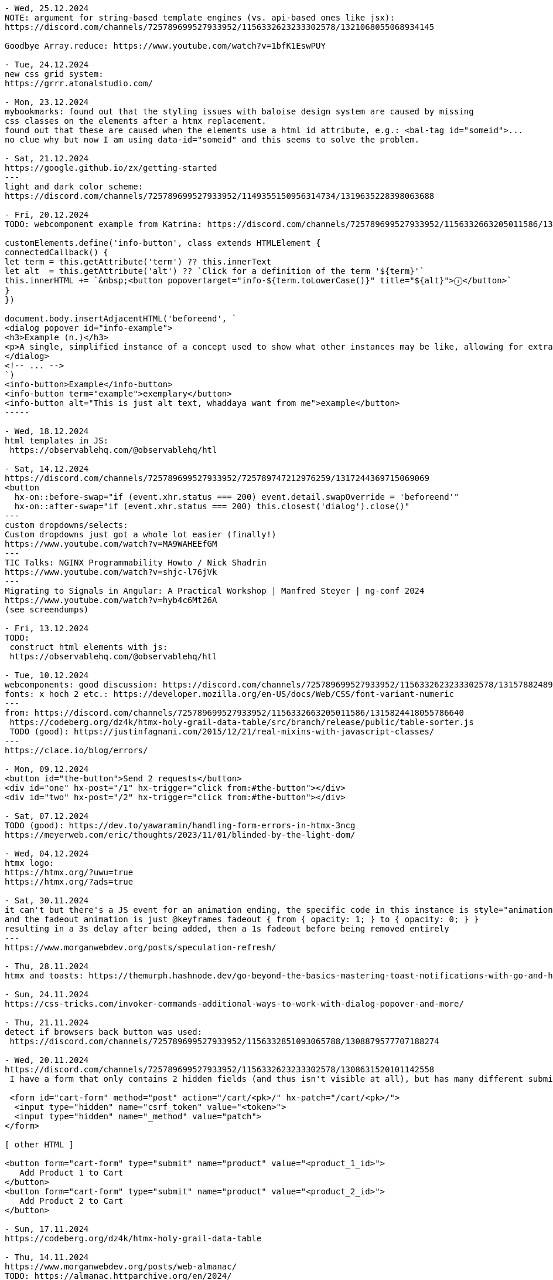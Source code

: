 ----
- Wed, 25.12.2024
NOTE: argument for string-based template engines (vs. api-based ones like jsx):
https://discord.com/channels/725789699527933952/1156332623233302578/1321068055068934145

Goodbye Array.reduce: https://www.youtube.com/watch?v=1bfK1EswPUY

- Tue, 24.12.2024
new css grid system:
https://grrr.atonalstudio.com/

- Mon, 23.12.2024
mybookmarks: found out that the styling issues with baloise design system are caused by missing
css classes on the elements after a htmx replacement.
found out that these are caused when the elements use a html id attribute, e.g.: <bal-tag id="someid">...
no clue why but now I am using data-id="someid" and this seems to solve the problem.

- Sat, 21.12.2024
https://google.github.io/zx/getting-started
---
light and dark color scheme:
https://discord.com/channels/725789699527933952/1149355150956314734/1319635228398063688

- Fri, 20.12.2024
TODO: webcomponent example from Katrina: https://discord.com/channels/725789699527933952/1156332663205011586/1319166315226857502

customElements.define('info-button', class extends HTMLElement {
connectedCallback() {
let term = this.getAttribute('term') ?? this.innerText
let alt  = this.getAttribute('alt') ?? `Click for a definition of the term '${term}'`
this.innerHTML += `&nbsp;<button popovertarget="info-${term.toLowerCase()}" title="${alt}">ⓘ</button>`
}
})

document.body.insertAdjacentHTML('beforeend', `
<dialog popover id="info-example">
<h3>Example (n.)</h3>
<p>A single, simplified instance of a concept used to show what other instances may be like, allowing for extrapolation from there.</p>
</dialog>
<!-- ... -->
`)
<info-button>Example</info-button>
<info-button term="example">exemplary</button>
<info-button alt="This is just alt text, whaddaya want from me">example</button>
-----

- Wed, 18.12.2024
html templates in JS:
 https://observablehq.com/@observablehq/htl

- Sat, 14.12.2024
https://discord.com/channels/725789699527933952/725789747212976259/1317244369715069069
<button
  hx-on::before-swap="if (event.xhr.status === 200) event.detail.swapOverride = 'beforeend'"
  hx-on::after-swap="if (event.xhr.status === 200) this.closest('dialog').close()"
---
custom dropdowns/selects:
Custom dropdowns just got a whole lot easier (finally!)
https://www.youtube.com/watch?v=MA9WAHEEfGM
---
TIC Talks: NGINX Programmability Howto / Nick Shadrin
https://www.youtube.com/watch?v=shjc-l76jVk
---
Migrating to Signals in Angular: A Practical Workshop | Manfred Steyer | ng-conf 2024
https://www.youtube.com/watch?v=hyb4c6Mt26A
(see screendumps)

- Fri, 13.12.2024
TODO:
 construct html elements with js:
 https://observablehq.com/@observablehq/htl

- Tue, 10.12.2024
webcomponents: good discussion: https://discord.com/channels/725789699527933952/1156332623233302578/1315788248974495774
fonts: x hoch 2 etc.: https://developer.mozilla.org/en-US/docs/Web/CSS/font-variant-numeric
---
from: https://discord.com/channels/725789699527933952/1156332663205011586/1315824418055786640
 https://codeberg.org/dz4k/htmx-holy-grail-data-table/src/branch/release/public/table-sorter.js
 TODO (good): https://justinfagnani.com/2015/12/21/real-mixins-with-javascript-classes/
---
https://clace.io/blog/errors/

- Mon, 09.12.2024
<button id="the-button">Send 2 requests</button>
<div id="one" hx-post="/1" hx-trigger="click from:#the-button"></div>
<div id="two" hx-post="/2" hx-trigger="click from:#the-button"></div>

- Sat, 07.12.2024
TODO (good): https://dev.to/yawaramin/handling-form-errors-in-htmx-3ncg
https://meyerweb.com/eric/thoughts/2023/11/01/blinded-by-the-light-dom/

- Wed, 04.12.2024
htmx logo:
https://htmx.org/?uwu=true
https://htmx.org/?ads=true

- Sat, 30.11.2024
it can't but there's a JS event for an animation ending, the specific code in this instance is style="animation: fadeout 1s 3s" onanimationend="this.remove()"
and the fadeout animation is just @keyframes fadeout { from { opacity: 1; } to { opacity: 0; } }
resulting in a 3s delay after being added, then a 1s fadeout before being removed entirely
---
https://www.morganwebdev.org/posts/speculation-refresh/

- Thu, 28.11.2024
htmx and toasts: https://themurph.hashnode.dev/go-beyond-the-basics-mastering-toast-notifications-with-go-and-htmx

- Sun, 24.11.2024
https://css-tricks.com/invoker-commands-additional-ways-to-work-with-dialog-popover-and-more/

- Thu, 21.11.2024
detect if browsers back button was used:
 https://discord.com/channels/725789699527933952/1156332851093065788/1308879577707188274

- Wed, 20.11.2024
https://discord.com/channels/725789699527933952/1156332623233302578/1308631520101142558
 I have a form that only contains 2 hidden fields (and thus isn't visible at all), but has many different submit buttons throughout my page that are linked to it using <button form="my-form" type="submit" name="one-name-for-all-buttons" value="changing-value-per-button">.

 <form id="cart-form" method="post" action="/cart/<pk>/" hx-patch="/cart/<pk>/">
  <input type="hidden" name="csrf_token" value="<token>">
  <input type="hidden" name="_method" value="patch">
</form>

[ other HTML ]

<button form="cart-form" type="submit" name="product" value="<product_1_id>">
   Add Product 1 to Cart
</button>
<button form="cart-form" type="submit" name="product" value="<product_2_id>">
   Add Product 2 to Cart
</button>

- Sun, 17.11.2024
https://codeberg.org/dz4k/htmx-holy-grail-data-table

- Thu, 14.11.2024
https://www.morganwebdev.org/posts/web-almanac/
TODO: https://almanac.httparchive.org/en/2024/

- Fri, 08.11.2024
https://www.billybjork.com/how-i-built-this

- Thu, 07.11.2024
https://web.dev/articles/eventsource-basics#event_stream_format

- Sun, 27.10.2024
htmx: set VARY response header in case of caching problem: https://github.com/bigskysoftware/htmx/issues/497#issuecomment-2406237261

- Sat, 26.10.2024
read (passkeys): https://thoughts.wilgieseler.com/p/passkeys-are-almost-awesome

- Fri, 25.10.2024
- Thu, 24.10.2024
signals:
 TODO: https://github.com/spearwolf/signalize
 https://github.com/preactjs/signals
 https://reefjs.com/

- Sun, 20.10.2024
https://chromewebstore.google.com/detail/htmx-debugger

- Sat, 19.10.2024
TODO (hmm) webcomponents:
https://tympanus.net/codrops/2024/08/20/server-first-web-components-with-dsd-htmx-and-islands/
---
JS generator for fibonacci:
 https://discord.com/channels/725789699527933952/974086000307499028/1296957046855434260
 python:
 def fib(n):
    a, b = 0, 1
    while a < n:
        yield a
        a, b = b, a+b
 JS:
 function* fib() {
  let a = 0, b = 1
  while(true) {
    yield a
    [a, b] = [b, a+b]
  }
 }

 // We can also move the definition of N out to allow "truly" infinite iteration if desired
 fib().take(n)
 ---
 https://discord.com/channels/725789699527933952/974086000307499028/1296962915202764800
 doTheThing () { ... }
element.addEventListener("click", this.doTheThing) // `this` will be the element now

doTheThing = () => { ... }
element.addEventListener("click", this.doTheThing) // `this` will be what you expect
// saves you the trouble of remembering to do this.doTheThing.bind(this)
---

- Fri, 18.10.2024
https://www.droidcon.com/2024/10/17/htmx-dart-a-good-idea/

jbang - Unleash the power of Java by Max Rydahl Andersen
 https://www.youtube.com/watch?v=cpKwBbz1sf0&list=WL&index=18
---
myBookmarks:
- 1a: ${ctx.ME().existingTagsComponent.ctx()}
- 1b: ${ctx.ME().formContentComponent.ctx(BigInteger.ZERO, "", "")}
- 2a: @template._widget.addbookmark()
- 2b: @template._widget.tags(tags = ctx.existingTags())
- 3: NewBookmarkComponent:
  public record Ctx(
    ImageComponent.Ctx imageComponentContext,
    FormContentComponent.Ctx formContent
  ) implements ViewContext {}

  public ViewContext ctx() {
    return new Ctx(
      imageComponent.render("https://placehold.co/640x336/png?text=PREVIEW..."),
      formContentComponent.render(BigInteger.ZERO, "", "")
    );
  }
-> the more code is in the JTE the less restarts are necessary
- unclear: Components which have a ctx(...) function with parameters
  EditCardComponent:
  public Ctx ctx(BigInteger id) {
    Bookmark bookmark = bookmarkSessionService.getById(id);
    return new Ctx(
      this,
      formContentComponent.ctx(
        id, bookmark.url(), BookmarkUtil.toTagsString(bookmark.tags())
      )
    );
  }


- Thu, 17.10.2024
zola (ssg tool like hugo): https://www.getzola.org/

- Wed, 16.10.2024
TODO: sqlite tutorials:
  https://www.sqlitetutorial.net/sqlite-java/

- Mon, 14.10.2024
https://weasyprint.org/
 convert html to pdf
---
book, typst, tex
https://denizaksimsek.com/2024/new-hypermedia-systems/
---
myBookmarks:
 using
  @template.org.svenehrke.mybookmarks.components.csvtext.CsvTextComponent(ctx = ctx.csvTextCtx())--%>
 addresses the JTE file directly.
 This means no functionality can be executed before (like collecting all the CSV data).
 -> It might be better to go via the component:
    ${ctx.ME().csvTextComponent.ctx()}

- Sun, 13.10.2024
https://discord.com/channels/725789699527933952/725789747212976259/1294687054906658879
  <a class="chemin-link" hx-get="/chemin" data-chemin-id="4">...</a>
  <div id="chocolat-content" hx-get="/chocolat" hx-trigger="click from:.chemin-link" hx-vals="js:{id: event.target.dataset.cheminId}"></div>
  ...
  trigger="click[event.target.matches('.chemin-link')] from:body"
---
https://github.com/scheehan/http_auth_error_handling_with_htmx
latex math for the web: https://katex.org/
---
Design Patterns Revisited in Modern Java by Venkat Subramaniam
  https://www.youtube.com/watch?v=kE5M6bwruhw&list=PLRsbF2sD7JVrNB1mKqklpc23hsKtvMAXm

- Sat, 12.10.2024

https://thecopenhagenbook.com/
 A basic guideline on implementing auth for the web. security

- Fri, 11.10.2024
PWA architecture: https://developer.chrome.com/blog/beyond-spa
---
TODO (good): https://dev.to/yawaramin/handling-form-errors-in-htmx-3ncg

- Wed, 09.10.2024
html builder in js by Deniz:
 https://discord.com/channels/725789699527933952/725789747212976259/1293301134689042442
 https://www.npmjs.com/package/hyperscript

-----
fox about webcomponents in theo's video https://discord.com/channels/725789699527933952/1179589992452980806/1293193389063409710
https://www.youtube.com/watch?v=UrS61kn4gKI
Hey Theo, loved discussing with you in the chat during this whole thing. I had a few thoughts that didn't really seem to stick during the conversation, which I think may clarify some of the issues you're seeing.

The biggest thing is that, while framework authors' frustrations about being sold the idea that web components are for them are entirely legitimate, that is a flawed premise to begin with and should never really have been part of the discussion. If framework authors can make use of it, that's great! But for the most part, it's not aimed at them, but at a completely separate use case. The people pushing for frameworks to integrate with web components in the way you and Ryan described did both those framework authors and the web components API a disservice.

The primary function of web components is, put as simply as possible, to extend HTML. They aren't and were never "components" in the same sense as frameworks use the term, and the name "web components" has caused a lot of confusion as a result. They're far more similar in practice to an XML extension than a framework component - you're defining a new HTML element, in terms of the existing elements, with its own inherent semantic meaning and built-in behavior. That comes with both benefits and drawbacks, and it fundamentally serves a very different use case than what frameworks call a component; for example, while you might legitimately build an entire website almost solely out of React components for dozens of layers deep, and that deeply nested structure is idiomatic for React, you would effectively never use web components that way if you want to keep your sanity intact. But conversely, web components are perfect for cases like custom form inputs, where you don't want to have to think about the innards of your custom form input basically ever after you've built it, and you simply need the browser to see it as just another form element to be processed - a localized, self-contained use case, which may be used multiple times on a single page, in which the details of what's inside the component are best hidden away.

That said, it's not like web components can't be composed, but rather that defining web components in terms of other web components isn't idiomatic. They can be composed using <slot>s (the idiomatic way, where the shadow DOMs of each component aren't actually nested and the nested component is treated as a child of the outer component, rather than an implementation detail), or just by jamming one web component in another's shadow DOM (not idiomatic, structurally implies that the nested component is a hidden implementation detail of the outer component). Notice the distinction I'm making there - the shadow DOM is where implementation details live, and the light DOM is where content lives. That concept is fundamental to understanding the design intent behind web components, why slots work the way they do, and so on; I would even go so far as to say it's the underpinning of the entire API. And it's for exactly that reason that I claim putting web components inside each other's shadow DOM is, while entirely possible (contrary to claims in the video), not an idiomatic way of using them in general - they're designed primarily for building small, isolated parts of your site, not for structuring your entire site architecture around.

There's tons more I have to say on this topic that isn't really suited for a YouTube comment, so please don't hesitate to reach out here or on Discord (@foxoninetails) if you'd like to learn more about web components as their own technology, rather than only in the context of their unfortunate conflation with frameworks. I'd love to hear your thoughts =)
-----
TLDR, web components aren't framework components, the majority of the web may technically run on frameworks but that doesn't imply the majority of web developers develop in them, these are different technologies for different purposes, not understanding web components doesn't mean they're bad, and yeah I feel you it sucks that they're a pain to integrate together.
-----
TODO: fox-example of <project-card> component with and without facet: https://discord.com/channels/725789699527933952/1179589992452980806/1293413376789053535

- Tue, 08.10.2024
https://jakelazaroff.com/words/building-a-single-page-app-with-htmx/

node watch/nodemon (used in datastar example):
https://dev.to/cassiolacerda/automatically-refresh-the-browser-on-node-express-server-changes-x1f680-1k0o

- Mon, 07.10.2024
preset textfield size: https://developer.mozilla.org/en-US/docs/Web/CSS/field-sizing
data-star stack: https://gonads.net/

- Sun, 06.10.2024
https://open-ui.org/

- Thu, 03.10.2024
facet-channel: webcomponents are not good, html-elements are the components:
https://discord.com/channels/725789699527933952/1179589992452980806/1291183072687034438

- Wed, 02.10.2024

htmx-general:
https://discord.com/channels/725789699527933952/725789747212976259/1290800157906042962
OK, responding w/ a 204 No Content response is what I would probalby do, rather than setting swap to none: https://htmx.org/docs/#requests


- Tue, 01.10.2024
https://discord.com/channels/725789699527933952/725789747212976259/1290342980489580647
instead of <select multiple> (antipattern)
use checkboxes inside scrolling area inside <details>
With a bit of JavaScript to update the summary based on the selection

 https://adrianroselli.com/2017/05/under-engineered-custom-radio-buttons-and-checkboxen.html
 https://adrianroselli.com/2022/05/under-engineered-multi-selects.html

 https://alchemists.io/articles/htmx_view_transitions

 https://css.gal/

- Thu, 26.09.2024
htmx-general:
https://discord.com/channels/725789699527933952/725789747212976259/1288413233211772964

 if(element.parentElement) element.outerHTML = contentString
 else container.insertAdjacentHTML('beforeend', contentString)
 ...
 Personally I just pop an empty div at the end of my body and target dialogs there.
 ...
 document.addEventListener("htmx:beforeSwap", (event) => {
  const content = event.detail.serverResponse;
  if (content.includes("hx-replace")) {
    const parser = new DOMParser();
    const doc = parser.parseFromString(content, "text/html");
    const id = doc.querySelector("[hx-replace]").id;
    const el = event.detail.target.querySelector(`#${id}`);
    if (el) {
      el.remove();
    }
  }
});
...
you should only look up stuff in the element passed in to htmx.onLoad() to hook event handlers into
htmx.onLoad(function(newContent) {
  newContemt.querySelector('whatever').addEventListener(...)
})

-----
thoughts on mybookmarks/view-component:
 multiple possibilites for "nested" components:
 - add nested component in Ctx:
   Java:
    EditCardComponent:
     Ctx(FormContentComponent.Ctx formContent)
   JTE:
     ${ctx.formContent()}

 - using JTE-template (supports default param values). Example: layout:
    BookmarksComponent.jte
     @template.bookmarks.page.layout(
     init = "init",
    content = @`
     ...
    `)

- Wed, 25.09.2024
htmx: clear form after submit:
 https://discord.com/channels/725789699527933952/725789747212976259/1288167709200093217
 hx-on::after-request="this.reset()"

facet:
intersting discussion in the facet channel:

 declarative web components:
 https://github.com/kgscialdone/facet/issues/2
 https://github.com/jhuddle/ponys

- Sun, 22.09.2024
https://forgejo.org/
git server: https://github.com/charmbracelet/soft-serve

- Sat, 21.09.2024
CSRF vs strict cookie:
 https://discord.com/channels/725789699527933952/1156332851093065788/1286816829120970753
 -> use lax cookie (strict cookie is too much)
    https://discord.com/channels/725789699527933952/1156332851093065788/1287142799728316437

 CSRF example:
 <h1>inflammatory blog post</h1>
 ... blog post content ...
 <form method=POST action="https://popular.website/send-all-my-money?to=evilguy">
   Comment on my post!
   <textarea>
   <button>Send</button>
 </form>

- Wed, 18.09.2024
https://github.com/jstachio/jstachio

- Tue, 17.09.2024
effect (TS):
 https://www.typeonce.dev/course/effect-beginners-complete-getting-started
  https://tsconfig.guide/
  https://www.totaltypescript.com/tsconfig-cheat-sheet

Building server-side web applications with htmx and Spring - Thomas Schühly:
 https://vimeo.com/1006536145
  code animations for presentations: https://codeblinks.com/
  https://tschuehly.de/
  https://github.com/tschuehly?tab=repositories&q=&type=source&language=&sort=

- Sun, 15.09.2024
https://moderncss.dev/modern-css-for-dynamic-component-based-architecture/#custom-property-and-component-apis
 https://www.joshwcomeau.com/css/custom-css-reset/
 (coded in simple html project)

- Fri, 13.09.2024
https://blog.carlana.net/post/2023/web-component-alternative-futures/
 https://nolanlawson.com/2023/12/02/lets-learn-how-modern-javascript-frameworks-work-by-building-one/
 https://developer.mozilla.org/en-US/docs/Web/JavaScript/Reference/Template_literals#tagged_templates

- Mon, 09.09.2024
text basierte buchhaltung
 https://hledger.org/
 https://codeberg.org/dz4k/gledger

https://html-first.com/
 https://mini-js.com/

tried out: https://www.karl.berlin/static-site.html

https://j3s.sh/thought/my-deployment-platform-is-a-shell-script.html

- Sun, 08.09.2024
https://discord.com/channels/725789699527933952/796428329531605032/1282143373557502002
 on htmx:afterRequest
    if event.detail.successful then
        trigger closeModal
    end
 end
---
spreadsheet:
 https://www.getgrist.com/
---

- Wed, 04.09.2024
timezone element for html:
 https://www.npmjs.com/package/@github/time-elements

https://discord.com/channels/725789699527933952/974086000307499028/1280589396730581105
  https://github.com/89luca89/distrobox
   https://www.youtube.com/watch?v=Q2PrISAOtbY
   https://github.com/containers/toolbox

  https://asdf-vm.com/guide/introduction.html
  https://github.com/jdx/mise

  https://github.com/dz4k/biber-os/blob/main/recipes/recipe.yml
  https://github.com/blue-build


- Tue, 03.09.2024
https://www.keithcirkel.co.uk/i-html/

- Sun, 01.09.2024
frontend blog:
https://piccalil.li/
---
free discord-like chat server:
 https://spacebar.chat/

- Sat, 31.08.2024
js chart lib:
 https://plotly.com/javascript/
---
rxjs
https://dev.to/krivanek06/advanced-rxjs-operators-you-know-but-not-well-enough-1ela

- Fri, 30.08.2024
Introduction to Advanced Bash Usage - James Pannacciulli @ OSCON 2014
 https://www.youtube.com/watch?v=uqHjc7hlqd0
 https://talk.jpnc.info/bash_oscon_2014.pdf

- Thu, 29.08.2024
book: https://every-layout.dev/

- Wed, 28.08.2024
design system 90s style:
 https://jdan.github.io/98.css/

- Tue, 27.08.2024
discord:html-discussion: https://discord.com/channels/725789699527933952/1156332623233302578/1277722029407080512
fox's head section:
---
<head>
  <meta charset="UTF-8">
  <meta name="viewport" content="width=device-width, initial-scale=1.0">

  <meta property="og:type" content="website">
  <meta property="og:url" content="https://unmodernweb.com/">
  <meta property="og:description" content="The web doesn't have to be complicated. Modern web development is a mess of frameworks, preprocessors, and microservices — but it doesn't have to be. We can rethink our processes, go back to our roots, and create the Unmodern Web.">
  <meta property="og:image" content="https://unmodernweb.com/assets/opengraph-logo.png">
  <meta property="description" content="The web doesn't have to be complicated. Modern web development is a mess of frameworks, preprocessors, and microservices — but it doesn't have to be. We can rethink our processes, go back to our roots, and create the Unmodern Web.">
</head>
---
... According to MDN, only width and height don't have default values. ...
=> content="width=device-width"

- Mon, 26.08.2024
https://moderncss.dev/modern-css-for-dynamic-component-based-architecture/#custom-property-and-component-apis

- Sun, 25.08.2024
htmx-discord: off-topics...:
CSS: Jen Simmons video: https://www.youtube.com/watch?v=EashgVqboWo
What does grid-area: 3/3/4/4 mean?
it means grid-column: 3/4; grid-row: 3/4

https://gridbyexample.com/examples/

undefined custom elements can be used for styling:
  https://gist.github.com/gnat/8784a70a07530231f59a682be2ae771f

- Sat, 24.08.2024
learn springbatch:
 2024-08-24_learn_springbatch_baeldung
 https://www.baeldung.com/introduction-to-spring-batch
  NOTE: contains example of multiple beans of same class using @Qualifier
  ---
  @Value("input/record.csv")
  private Resource inputCsv;
  ---


- Fri, 23.08.2024
htmx-webcomponents discussion:
 https://discord.com/channels/725789699527933952/725789747212976259/1276347529063305237

- Wed, 21.08.2024
free svg icons: https://github.com/jmjuanes/icons?tab=readme-ov-file

- Mon, 19.08.2024
colour palette based on Open Color
 https://github.com/fchristant/colar

- Sun, 18.08.2024

springboot applicationobserver and transactions:
- https://ishansoninitj.medium.com/using-spring-application-events-within-transactional-contexts-11b41e764aab
- https://stackoverflow.com/questions/77364109/spring-modulith-events
- https://de.slideshare.net/slideshow/a-deep-dive-into-spring-application-events/238433940#2

- Sat, 17.08.2024
htmx: 4 gewinnt, static files: https://github.com/Mabi19/static-htmx-connect-4/tree/main

https://discord.com/channels/725789699527933952/974086000307499028/1274127607062859828
 https://vanillajsx.com/
---
BDS-Spring: addedc modal examples with surreal.js and hyperscript

BDS demos using a nginx docker container

- Fri, 16.08.2024
facet history:
 https://discord.com/channels/725789699527933952/1179589992452980806/1273803222653599866

- Mon, 12.08.2024
https://tom-select.js.org/
https://unplannedobsolescence.com/blog/messy-pile-css/
https://blog.wesleyac.com/posts/why-not-javascript-cdn

- Sat, 10.08.2024

https://discord.com/channels/725789699527933952/725789747212976259/1271649717641678888
no-js styleable htmx confirmation dialog (unless you count the filter expression in hx-trigger) (i'm pretty sure this works)
<button
  hx-post="/~robert/drop?table=Students"
  popovertarget="confirm-danger"
  hx-trigger="close[target.returnValue === 'yes'] from:#confirm-danger">
  Do dangerous thing
  <dialog popover id="confirm-danger">
    <form method="dialog">
      Are you sure you want to do the dangerous thing?
      <button value="yes">Yes, do dangerous thing</button>
      <button value="no">No, stay safe</button>
    </form>
  </dialog>
</button>

-----

- Fri, 09.08.2024
https://web.dev/articles/more-capable-form-controls#setting-a-value
---
stop using hamburger menus:
https://btxx.org/posts/hamburgers

Stop saying "Drop-down"
https://adrianroselli.com/2020/03/stop-using-drop-down.html

- Thu, 08.08.2024
https://www.htmhell.dev/adventcalendar/2023/2/

- Wed, 07.08.2024
css: style svg (like a country map):
https://discord.com/channels/725789699527933952/1149355150956314734/1270444731645689888

- Sun, 04.08.2024
springboot: serve static content: https://medium.com/jsonbeautify/how-to-serve-static-resources-in-spring-boot-f4cb9d715d54

- Fri, 02.08.2024
java template engine:
https://pebbletemplates.io/
https://github.com/rajasegar/awesome-htmx

- Thu, 01.08.2024

- Wed, 31.07.2024
java template engine using java instead of html:
https://j2html.com/

- Tue, 30.07.2024
SCP with HTMX: https://discord.com/channels/725789699527933952/725789747212976259/1267571595216425053

- Mon, 29.07.2024
Deploy Spring boot to Fly.io
https://medium.com/@vergil333/deploy-spring-boot-to-fly-iof-d54d5ca05243
---
Decoded Frontend: RxJS Scan Operator - How to Manage the State
https://www.youtube.com/watch?v=PDpAjf0688Y
01:48
click$ = fromEvent<PointerEvent>(document, 'click').subscribe(...)
05:46
click$ = fromEvent<PointerEvent>(document, 'click').pipe(
scan(
(currentState: PointerEvent[], event) => [...currentState, event]
,
[]
)
)
09:00 reset state

- Sun, 28.07.2024
htmx: file-upload: use last-modified:
https://discord.com/channels/725789699527933952/725789747212976259/1266685113534779445

- Sat, 27.07.2024
https://j2html.com/
---
https://htmx.org/reference/ :
<meta name="htmx-config" content='{"defaultSwapStyle":"outerHTML"}'>

 <meta name="htmx-config" content='{"selfRequestsOnly":false}'>

- Sun, 14.07.2024
htmx-general: CSRF discussion:

- Sat, 13.07.2024

---
  discussion start: https://discord.com/channels/725789699527933952/725789747212976259/1261481979136835594
  ...
- if u only change state on non-GET requests, then samesite="lax" is enough
- if u change state on GET, then samesite="strict" is enough, but if one wants to use samesite="lax"
   (to allow following a link from another site, for example),
   then adding a second cookie with samesite="strict"
   which is checked in those state changing GETs should cover things
   -> https://discord.com/channels/725789699527933952/725789747212976259/1261496234888265768
---
htmx redirect discussion: https://discord.com/channels/725789699527933952/1156332851093065788/1261316709915168870
---
good css grid getting started video:
 https://www.youtube.com/watch?v=8QSqwbSztnA

- Wed, 10.07.2024
https://stackoverflow.com/questions/3547035/getting-html-form-values

- Sun, 07.07.2024
htmx disable,loading extensions:
https://discord.com/channels/725789699527933952/725789747212976259/1259064168829681714
---
surreal:
element not loaded: https://discord.com/channels/725789699527933952/1253181906204364921/1259182544658763776
and a bit below in that discussion
---
continued learning spring security by PDF
https://github.com/havinhphu188/spring-security-in-action-source
---
$PWD to use only last part of path: https://stackoverflow.com/questions/1371261/get-current-directory-or-folder-name-without-the-full-path
(causes problems when used in alias bc. it is evaluated immediately)

- Sat, 06.07.2024
<meta name="htmx-config" content='{code:"204", swap: false},   // 204 - No Content by default does nothing, but is not an error
{code:"[23]..", swap: true}, // 200 & 300 responses are non-errors and are swapped
{code:"[45]..", swap: true, swapOveride:'beforeend'}, // Swap codes greater than 400 with beforeEnd'>

- Fri, 05.07.2024
https://github.com/pdfme/pdfme
from: https://discord.com/channels/725789699527933952/1156332663205011586/1256385327749267617

https://esm.sh/
from: https://discord.com/channels/725789699527933952/1156332663205011586/1258311626738761840

- Wed, 03.07.2024
Converting Observables to Signals in Angular: What You Need to Know
https://netbasal.com/converting-observables-to-signals-in-angular-what-you-need-to-know-4f5474c765a0

- Tue, 02.07.2024
https://tschuehly.de/the-best-way-to-build-spring-boot-applications-with-htmx

- Mon, 01.07.2024
htmx Is Pro-JavaScript – Carson Gross, JSNation 2024
https://www.youtube.com/watch?v=9ZhmnfKD5PE

- Sun, 30.06.2024
angular: destroy
https://medium.com/@chandrashekharsingh25/exploring-the-takeuntildestroyed-operator-in-angular-d7244c24a43e

- Sat, 29.06.2024
https://pragprog.com/titles/mvhtmx/server-driven-web-apps-with-htmx/

https://tschuehly.gitbook.io/server-side-spring-htmx-workshop
from: https://discord.com/channels/725789699527933952/940241072959922176/1256013773550911599

Mocks vs Testcontainers: Navigating Modern Testing Dilemmas by IVAN PONOMAREV
https://www.youtube.com/watch?v=aVDDfN8pwpM&list=WL&index=14
---
updated node-devcontainer: added: npm install -g @angular/cli
/home/se/se/sweng/0_daily/2024/2024-04-19_dev-container-node
---
created new angular 18 project using devcontainer (updated it to include ng/cli (see above))
I had to find out again to add the host parameter to ng start (see comment down in Sat, 20.04.2024)


- Thu, 27.06.2024
alexpetros: Triptych - Polyfill for three small HTML proposals
https://github.com/alexpetros/triptych
https://alexanderpetros.com/

- Wed, 26.06.2024
https://mikemybytes.com/2022/02/16/java-records-and-compact-constructors/

- Tue, 25.06.2024
exploring jilt:
triggered from: https://x.com/tschuehly/status/1799561842957643947
https://github.com/skinny85/jilt/blob/develop/Readme.md#functional-builder-style
new packagename convention for my play projects:
package org.sven.play.XYZ;
e.g.: package org.sven.play.jilt;

- Mon, 24.06.2024
- Sun, 23.06.2024
The latest in Web UI (Google I/O ‘24)
https://www.youtube.com/watch?v=_-6LgEjEyzE

- Sat, 22.06.2024
https://htmx.org/docs/#creating-demos
---
Decoded Frontend: TOP 6 Mistakes in RxJS code
https://www.youtube.com/watch?v=OhuRvfcw3Tw
---
https://developer.chrome.com/
---
https://github.com/AdamBien/SaO.java/blob/main/SaO.java

- Fri, 21.06.2024
- https://www.bitecode.dev/p/a-little-taste-of-htmx-part-1
- jsdoc: https://discord.com/channels/725789699527933952/1156332663205011586/1253427567332167710

- Wed, 19.06.2024
https://youmightnotneedjquery.com/

- Mon, 17.06.2024
htmx offline:
https://discord.com/channels/725789699527933952/725789747212976259/1251944068531884062
https://github.com/spirodonfl/htmx-offline-mode

- Sun, 16.06.2024
inspecting: https://github.com/dsyer/spring-hypertext
---
https://docs.freenet.org/
https://www.youtube.com/watch?v=enTAromEeHo

- Sat, 15.06.2024
TODO:
functional htmx endpoints:
https://github.com/wimdeblauwe/htmx-spring-boot/issues/104
---
Big Sky DevCon: https://www.youtube.com/watch?v=uVKSmR_hBMs&t=113s
https://templ.guide/
https://github.com/a-h/templ
---
service workers for caching artifacts in MPAs
2:41:26: 'workbox' from google to ease writing service workers
2:44:29: <script type="speculationrules">
2:46:30: offline MPAs
2:48:20: MPAs flash white between transitions
2:51:40: view transitions
2:56:00: hx-trigger="intersect"


- Fri, 14.06.2024
https://github.com/1cg/html-json-speed-comparison
css specifity calculator: https://specificity.keegan.st/

- Thu, 13.06.2024
fox: as a general rule of thumb, to the extent that it's possible without causing further overcomplication, html should not be used for making purely visual changes to your page; that's what css exists for, whereas html is the structure and content of your page "regardless" (ish) of how it actually looks
https://discord.com/channels/725789699527933952/1156332623233302578/1250444541371220071

- Tue, 11.06.2024
https://developer.mozilla.org/en-US/docs/Web/API/Web_components/Using_shadow_DOM

- Mon, 10.06.2024
* https://web.dev/baseline
* https://devblogs.microsoft.com/typescript/announcing-typescript-5-5-rc/#type-imports-in-jsdoc

- Sun, 09.06.2024
htmx-general:
The Yellow Fade Technique with Modern CSS using @starting-style:
https://www.bram.us/2023/05/24/the-yellow-fade-technique-with-modern-css-using-starting-style/
---
htmx/off-topics:
Deniz: <dialog popover> has made me do a complete 180 on https://youdontneedamodalwindow.dev/
---
Big Sky Dev Con: https://www.youtube.com/watch?v=1g5ruM-16_Y

- Ben Damman (missoula.org)
- Ryan Florence
- Nate Maile, Jon-Michael Hartway: Abusing Hypermedia

- Sat, 08.06.2024
simple-html:demo/dialog-1_hyperscript

- Fri, 07.06.2024
https://github.com/rajasegar/awesome-htmx?tab=readme-ov-file

- Thu, 06.06.2024
https://open-ui.org/
https://corlaez.com/

Bad abstractions are invented, good abstractions are discovered.: https://discord.com/channels/725789699527933952/996832027083026563/1248032865380335668

- Sat, 01.06.2024
https://bessey.dev/blog/2024/05/24/why-im-over-graphql/

- Thu, 30.05.2024
https://caddyserver.com/
https://chasem.co/2024/05/css-animations/
---
docker run -it -p8000:8000 chromadb/chroma
---
- Wed, 29.05.2024

docker run --add-host=host.docker.internal:host-gateway --name my-nginx -v `pwd`/nginx.conf:/etc/nginx/nginx.conf:ro -p 8085:80 -it --rm nginx

- Tue, 28.05.2024

ollama Example mit breakpoint for ollama.stop()
docker exec -it strange_jennings bash
ollama
ollama list

create image: https://github.com/ollama/ollama/issues/957
Grafikkarte:
sudo update-pciids
sudo lspci -v|less
---
sudo lshw -numeric -C display
---
https://github.com/ollama/ollama:

 curl http://localhost:11434/api/generate -d '{
  "model": "llama3",
  "prompt":"Why is the sky blue?"
}'
---
curl http://localhost:11434/api/chat -d '{
  "model": "codegemma",
  "messages": [
    { "role": "user", "content": "why is the sky blue?" }
  ]
}'
---
https://github.com/ollama-ui/ollama-ui
---
https://ollama.com/blog/embedding-models
---
https://github.com/bernardo-bruning/ollama-copilot
---
https://www.youtube.com/watch?v=aD-u0gl93wM
---

- Sat, 25.05.2024
https://discord.com/channels/725789699527933952/996832027083026563/1243730167533142047
-> HTMX, extra fancy AJAX with a HTML interface
-> ich: HTML interface for AJAX
---
2024-01-30_quarkus-qute: added Baloise Design System App starter using BDS-webjar
---
simple-html:
added htm-dialog example (from mdn)

  Fri, 24.05.2024
created BDS-webjar repo: https://github.com/baloise-incubator/baloise-design-system-webjar
currently only local build works, github-release-action does not provide webjar as package yet

- Thu, 23.05.2024
https://timdeschryver.dev/blog/testing-signals-with-angular-testing-library
https://github.com/timdeschryver/timdeschryver.dev/tree/main

- Mon, 20.05.2024
Pfingstmontag
Microformats Parser:
https://discord.com/channels/725789699527933952/1156332623233302578/1241861823473651803

- Sun, 19.05.2024
style tag inside a noscript tag to show some elements (e.g. buttons) only when javascript is disabled:
https://discord.com/channels/725789699527933952/1149355150956314734/1241400161356484689

- Sat, 18.05.2024
good explanation of nested css ampersand operator: "  &:has(...)"
https://discord.com/channels/725789699527933952/1149355150956314734/1241073284813033574
---
styling of dialogs:
https://x.com/wesbos/status/1791526837153038639
---
mybookmarks: ich werde statt materialcss nun BaloiseDesignSystem benutzen
evtl. dropdown mit chips benutzen:
https://design.baloise.dev/?path=/docs/components-form-dropdown--documentation
"Multiple With Chips"

- Fri, 17.05.2024
openapi api-key:
https://www.howtogeek.com/885918/how-to-get-an-openai-api-key/
---
implemented my first langchain4j example:
/home/se/se/sweng/0_daily/2024/2024-05-17_play-langchain4j
from: https://github.com/langchain4j/langchain4j-examples/blob/main/other-examples/src/main/java/embedding/store/InMemoryEmbeddingStoreExample.java

 s.a. https://github.com/langchain4j/langchain4j-examples/blob/main/other-examples/src/main/java/embedding/model/InProcessEmbeddingModelExamples.java
---
Imaginary numbers:
 https://www.youtube.com/playlist?list=PLiaHhY2iBX9g6KIvZ_703G3KJXapKkNaF
---
mit Stammbaum-App weitergemacht: diesmal mit css-anchors: repo: simple-html: play/ancestry-chart

- Thu, 16.05.2024
From 0 to Production - The Modern React Tutorial (RSCs, Next.js, Shadui, Drizzle, TS and more)
https://www.youtube.com/watch?v=d5x0JCZbAJs
---
html anchor-positioning mit chrome 125 zum laufen gebracht:
repo: simple-html, branch: play/css-anchor-position
links:
https://developer.chrome.com/blog/anchor-positioning-api
https://codepen.io/web-dot-dev/pen/GRaRyKm
coole menu demo: https://codepen.io/una/pen/BaGVopL
https://anchor-tool.com/

---
SameSite cookies explained / CSRF tokens not needed anymore
article: https://marian-caikovski.medium.com/cross-site-request-forgery-attacks-are-not-feasible-anymore-9f84e05b757d
repo: https://github.com/marianc000/sameSite
---
- Sun, 12.05.2024
https://b-nova.com/home/content/multityping-in-kafka/
quarkus initializer: https://code.quarkus.io/
-----
chrome: reduce white page flash between page switches with anchor links:
 https://developer.chrome.com/blog/paint-holding/

- Fri, 10.05.2024

- Thu, 09.05.2024
another css-framework: https://jenil.github.io/chota/
https://uiverse.io/elements
google monospace fonts: https://monaspace.githubnext.com/
-----
Josh Long: Spring Tips: Configuration
https://www.youtube.com/watch?v=PsNNGuLi0ns
9:00 'application-dev.properties'
9:40 'application-default.properties'
10:20 @Value("${somprop:default-value}")
14:20 @Value("${HOME}") // works without anything in application.properties
15:25 application.properties: spring.datasource.url=jdbc:postgres://${DB_HOST:localhost}/${DB_NAME:test}
16:20 @Value("${somprop:}") // empty string as default
17:00 use program-arg in @Value
22:54 PropertySource
24:00 SpringApplicationBuilder
27:14 using @AutoWired with void to get PropertySource effect
29:30 @ConfigurationProperties
32:30 @ConstructorBinding
34:00 Spring Config Server
36:45 bootstrap.properties
38:48 @RefreshScope
48:00 vault

-----
ashfall css animation (GMR)
https://codepen.io/shubniggurath/pen/oPGyQw


- Wed, 08.05.2024
https://www.beyondloom.com/decker/index.html

- Tue, 07.05.2024
icons: https://fonts.google.com/icons
https://dev.to/tigt/making-the-worlds-fastest-website-and-other-mistakes-56na

- Mon, 06.05.2024
https://webkit.org/blog/13851/declarative-shadow-dom/

https://discord.com/channels/725789699527933952/725789747212976259/1236869679151054868
 "...shadow DOM creates an "island" with strict border control for CSS/JS access in/out..."

- Sun, 05.05.2024
continued using Baloise Design System for mybookmarks

- Sat, 04.05.2024
https://dev.to/tigt/making-the-worlds-fastest-website-and-other-mistakes-56na

- Fri, 03.05.2024
htmx: security with bearer-token handling / cookie:
 https://discord.com/channels/725789699527933952/725789747212976259/1235708976075767849
 ---
with htmx: Flugsuche:
  https://flightslooker.onrender.com/
  deploy docker containers (free for individuals)
   https://render.com/
   https://github.com/Rattlyy/FlightsLooker

- Thu, 02.05.2024
hacking documentation:
 https://attack.mitre.org/

- Mon, 29.04.2024
htmx-app
  https://github.com/yawaramin/dream-html/tree/todoapp/app
---
worked on:
 sinon-fakeserver demo (like htmx examples)
 simple-html/demo-htmx-with-fakeserver

- Sun, 28.04.2024
JS promises:
 https://www.infoworld.com/article/3715126/5-ways-to-use-javascript-promises.html
 https://codepen.io/Sven-Ehrke/pen/GRLLojR

- Sat, 27.04.2024
https://lp.jetbrains.com/django-developer-survey-2023/#technologies-and-frameworks

- Tue, 23.04.2024
webjars
 https://dev.to/janux_de/create-webjar-with-gradle-and-github-2li3

- Sun, 21.04.2024
trying to use just: https://github.com/casey/just
for a one file tool for dcnstart.sh etc. => did not work as desired with the containers but interesting for other tasks => needs more time to investigate

copied content of dcnstart.sh and dcnterm.sh to aliases: dcns, dcnt => works perfectly

https://pkl-lang.org/

thoughts about homepage like site (like gmr) with htmx or angular with subroutes and reload support:

 1. angular: index.html with angular routing : .../page1.html, .../page2.html, .htaccess with redirects to index.html
 2. htmx: with hx-boost: just reload body -> then reload of subpages do not work -> also use .htaccess approach ?
 3. use jback (or huge, or ...) to generate complete pages -> solves reload problem without .htaccess approach -> but: flickering of page bc. complete page is reloaded -> use hx-boost: no flickering anymore -> css-scope-inline does not work togeter with hx-boost

 https://github.com/libfuse/sshfs

- Sat, 20.04.2024
https://jtreminio.com/blog/running-docker-containers-as-current-host-user/
 https://github.com/nodejs/docker-node/blob/e8dc03502488e162b6860a6adc3ee8e8ae517e87/20/bookworm-slim/Dockerfile

https://github.com/nodejs/docker-node/blob/main/docs/BestPractices.md

After I got the docker image for node-development working (host userids = container userids (see post above))
 I could successfully finish a working stencil hello-world project working in the browser, compilable and testable from inside the node container.
 Editing with IDEA can be done outside the container on the host. => Great !!!
 ( /home/se/se/sweng/0_daily/2024/2024-04-19_play-stencil/readme.adoc )

create a new angular 17 project using dcn-scripts (devcontainer):
  worked well. Unfortunately 'npm install -g @angular/cli' needs to be called every time the container is started. Maybe an extra image which includes this in the Dockerfile would make sense (TODO)
  needed an adaption in package.json/scripts (see https://stackoverflow.com/questions/77211115/angular-application-running-in-a-container-not-accessible-from-the-browser):
    "start": "ng serve --host 0.0.0.0", // added --host...


- Fri, 19.04.2024
improve node-dev-container for local node development with node > v16

- Wed, 17.04.2024
tries css-scope-inline with new gmr-homepage.
Looks great but has problems with hx-boost. -> I opened a discussion-item in css-scope-inline

- Sat, 13.04.2024
Rapid server side full stack web development with ViewComponents and htmx by Thomas Schuehly
 https://www.youtube.com/watch?v=DPAtQU-erM4&t=628s
  https://github.com/tschuehly/fullstack-with-spring
   https://github.com/tschuehly/fullstack-with-spring/tree/master/slides/spring-io-2023

  supabase starter

- Fri, 12.04.2024
https://discord.com/channels/725789699527933952/725789747212976259/1227939534314934342
 https://github.com/croxton/craftcms-hda-starter-kit/blob/main/src/styles/components/transition.scss
  /* disable boosted links during transition */
  .htmx-request a[hx-boost="true"],
  .htmx-request [hx-boost="true"] a {
    pointer-events: none;
  }

https://news.ycombinator.com/item?id=39886969

- Wed, 10.04.2024
nodejs docker container development:
 https://docs.docker.com/language/nodejs/develop/#overview

devcontainers:
 https://plugins.jetbrains.com/plugin/21962-dev-containers

https://nystudio107.com/blog/run-your-node-js-apps-buildchains-via-docker

- Sun, 07.04.2024
10 CSS Pro Tips - Code this, NOT that!
 https://www.youtube.com/watch?v=Qhaz36TZG5Y
---
node server: express, fastify
https://hono.dev/
https://github.com/dy/sprae
https://edgejs.dev
https://arc.codes/

- Sat, 06.04.2024
How to take control of Flexbox:
 https://www.youtube.com/watch?v=Ns12ALe8aqI
 1:20:
 .hotel-listing > * {
   outline: 2px solid lime;
 }
 4:40
 flexbox: inside out: size of children determine parent sizes
 grid: outside in: sizes are defined on parents
 7:00
 flex-shrink: 1 // keep aspect ratio of children
 8:50
 problem: colum width differ from row to row -> suggestion: use grid instead
 11:50
 flex-shrink: 0 // so that "2 nights, 2 adults" do not wrap on resize
 12:00
 .hotel-info { // middle
   flex-basis: 10px // on middle column, so that content does not determine width, but the 10px setting. It does not matter if we use 10px or 1000px -> 30ch (characters)
 }
 13:10
 .hotel-meta { // right
  ...
   flex-basis: 14ch;
 }
 13:57
 .hotel-info { // middle
   flex-shrink: 1;
   flex-grow: 1;
   flex-basis: 30ch;
 }
 13:10
 .hotel-meta { // right
   flex-shrink: 0;
   flex-basis: 14ch;
 }
 ---
.container {
  width: min(100% - 2rem, 600px);
  margin-inline: auto;
}


- Fri, 05.04.2024

free css framework:
 https://www.w3schools.com/w3css/

- Wed, 03.04.2024
https://gitlab.com/T3CHN01200/6502-emulator

- Tue, 02.04.2024

- Mon, 01.04.2024
Pfingstmontag
https://utopia.fyi/
js-discussions: https://github.com/gnat/surreal
https://synergyjs.org/

fox about webcomponent:
 https://discord.com/channels/725789699527933952/1156332663205011586/1179331216093224991

/home/se/se/DAILY/topics/books/_Languages/0_javascript/JavaScript- The Good Parts.pdf
/home/se/se/DAILY/topics/books/_Languages/seven-languages-in-seven-weeks_p5_0.pdf

DOM ready events considered harmful | HTTP 203
 https://www.youtube.com/watch?v=_iq1fPjeqMQ

https://medium.com/@julienetienne/stop-using-localstorage-64a6d6805da8
https://ricostacruz.com/rsjs/

JavaScript- The Good Parts:
 https://www.youtube.com/watch?v=hQVTIJBZook

https://discord.com/channels/725789699527933952/1156332663205011586/1206844070203494400
 https://github.com/vimeshjs/vimesh-ui

https://riot.js.org/
https://realm.codes/

- Fri, 29.03.2024
https://lofi.limo/blog/write-html-right
JS Template Engine: https://vento.js.org/
https://blog.jim-nielsen.com/2023/html-web-components/
https://meyerweb.com/eric/thoughts/2023/11/01/blinded-by-the-light-dom/
discord/html-discussions: 20.11.2023: If you're having FOUC issues with WCs, you should use the :defined pseudoclass. Styling :not(:defined) will let you add default styles to components that aren't yet registered, so the FOUC can be drastically reduced.
https://tedium.co/2023/11/24/weird-html-hacks-history/
https://www.youtube.com/watch?v=VE0gghEKmdw
https://github.com/sindresorhus/modern-normalize
https://piccalil.li/blog/a-more-modern-css-reset/
https://www.youtube.com/watch?v=R75ZVW4LW5o&list=PLNYkxOF6rcIAaV1wwI9540OC_3XoIzMjQ&index=14

- Mon, 25.03.2024
https://dev.htmx.org/test/
https://tschuehly.de/interactive-web-applications-with-htmx-and-spring-boot

- Fri, 22.03.2024
htmx-css: css inline scope with MutationObserver:
 https://github.com/gnat/css-scope-inline
 https://old.reddit.com/r/htmx/comments/16coc78/htmx_tailwind_alternative_inline_scoped_css/jzkzwmf/
 discord: htmx/css-discussion: 23.2.2024:
  Is there good support for a selector that will allow me to select e.g. all <h1> that are not in a .card?
   h1:not(.card *) // it's a wildcard, "h1 that is not anything inside a .card"

https://github.com/troxler/awesome-css-frameworks

- Mon, 18.03.2024
an neuer GMR HP weitergemacht.
 festgestellt, dass wenn ich reloads unterstützen will (z.B. .../kurzprofil.html, ../historie.html)
 funktioniert der Ansatz mit HTMX includes genauso wenig wie in Angular.
 -> doch mit static site generator probieren

- Sun, 17.03.2024
https://web.dev/articles/rendering-on-the-web
hyperscript:
 https://news.ycombinator.com/item?id=39701838
  https://hyperscript.org/docs/#introduction

GMR HP angefangen mit normalen html files und htmx (für includes) zu bauen.
Geht überraschend gut

- Fri, 15.03.2024
https://htmx.org/examples/click-to-edit/
 see: demo.js:
  sinon-fake-server: https://sinonjs.org/releases/latest/fake-xhr-and-server/

- Thu, 14.03.2024
svelte: make webcomponents: https://www.youtube.com/watch?v=xIYOyiAE-sY

- Wed, 13.03.2024
deploy nodejs app
 https://www.freecodecamp.org/news/how-to-deploy-your-site-using-express-and-heroku/
 https://vercel.com/guides/using-express-with-vercel

- Sun, 10.03.2024
LangChain4J - use the power of LLMs in Java!
 https://www.youtube.com/watch?v=x8kkjmCZTaw
 https://github.com/jdubois/2024-LangChain4J-demo
 https://lmstudio.ai/

https://ryanmulligan.dev/blog/we-can-has-it-all/

- Sat, 09.03.2024
htmx processes the page once on page load, then again for any content it swaps in using its own processes; it doesn't watch for new elements added by other unrelated javascript, which is why htmx.process exists to manually bridge the gap

- Thu, 07.03.2024
How to Hover on a Child Element Without Hovering on the Parent, Using Only CSS
 https://medium.com/@nksCodingLearnings/how-to-hover-on-a-child-element-without-hovering-on-the-parent-using-only-css-6e57b034e429

- Wed, 06.03.2024
Using CSS Grid to Stack Elements
 https://www.webpro.nl/scraps/using-css-grid-to-stack-elements#:~:text=The%20trick%20is%20to%20use,grid%20for%20even%20more%20flexibility.
myBookmarks: working on flip-card for editing: needs time: 2 elements stacked over each other (solved with grid-trick)
 https://www.w3schools.com/howto/howto_css_flip_card.asp

- Sat, 24.02.2024
Makinde Adeagbo: Primer
 https://www.youtube.com/watch?v=wHlyLEPtL9o

- Thu, 22.02.2024
https://www.youtube.com/watch?v=uwmtqTjj4pM
 buildpacks.io
 9:30 mvn plugin: spring-boot-startup-report

- Tue, 20.02.2024
https://www.grusingh.com/post/simplifying-web-development-with-alpinejs/
 https://github.com/goldfire/howler.js#documentation

- Sat, 10.02.2024
https://turbo.hotwired.dev/handbook/page_refreshes#morphing
https://v2-0v2-0.htmx.org/posts/2024-02-09-htmx-2-0-0-alpha2-is-released/

- Fri, 09.02.2024
mit myBookmarks weitergemacht
https://kaydee.net/blog/open-graph-image/

really long url: http://www.reallylong.link/ :
http://www.reallylong.link/rll/MGr0E4ej/4afraEzGOoxjtmSQch3jMo9CFx3ZqYR87TdWzA8Dqv1rk21HrT4tNp801PkHZr/LkeNxD7SCO7UaCvOQnEuO6LxCo9Un7k9YI4aDN8IDcLbve2aUJ9dA/X1uEyvNVX4uJznY06U/S1JlEBmn3Pq0fMFmwaIGFSzWaa60lKoplgcJYlfHVchLW2BuckMrVDLcErBGp_oU7tJ_BFMrnq2tlngxKZhix20S5gIhcI2O98zwbZY1x1CZKmGZL_TmfnlClFFIK4j5IsPznR4LvVHHw_5AgKKzjGlvN5N8mQag/j9dapfgubycOlDxiRO/Qb9vvjOH_0qGlgwX8LtZD04zBaRMGidyUiiyb/km02F7yYyqLEeIHyIXwmc0eTP8tIPzAv51nTulXaoEMEWS073UlphPRoVYjSgneCEs9VoNFSdUkcwsXPRcDhS2ZUY37UD3d5eI8Xw44RIr9dRbd0LPkcjt3tHo1iKv7xqdEjlmuWyucWblHhS7HN1W7XC0F3fOmY8C4c/x2UWBu2LxjGsReUlvZ09LPBZH4/aqW6OKct0IkbsAOZqYE/lcUgpZ480eWmQXrapcIvpGclNfpP5wRqS8CaymlygZyWTVSl8C8CU6MVJk7jobgasYejnO4nvvn2vUop_lY6BihzxnRuEXYsRWWYFgfnnmxdC1PtnUFYz4dVfdBuJBiFGnXFKie5SFgFQnan/RO0Nz3GaZHURp3tdXvkjuIgvKk6/8jNsYQY11w8Zzw1YZVlhLk4qNotmHbT2v7Q6EKxkigo/jjDyzOWNaIztA5J_gEKTl6ILWUoilSxVCFEXlHpI8xPyIiVqHhm84mE4T/p3wU0rIM4i05wnMFr4S1F9HJ8TK1iCnggtjCiU2EdTjmNPLyRQy29mBY89pSdRloYIjDmIL02z8G5ceV9NfIjLXL0a2remvQQsCpM6edzNnYpD0rIxql54ZoLJbzKgBNwpJbL5YiP5zpTwO4Id_tAfjS1DRNyd/CqBbuceKOFFhULOLQnKzNi6XEWa1zU0xr5g_ZBCAGHJDC5k47I7WneuyBBBmljxMW3ntWVsWxx/3sI0u6wzCAVSf9jEOdbu7wTTixfiAAu_FWtcjZRoIsyk8kzE0AcCZvJplhF1tHHgU39MaiyUY8gTP5myjA5BqP33JJ3lpmzRo9Td3eMkh7eNTK4/MG3YCruBfOSLtk5Yia9tJkkE/An7AAllfvb_cZuXVkfV6DRfGUR2zSQ3iOMr9VHcAWbhSqRSD6/HZJELfELcDckHzHxeU1n9b2X_Owu2K1EcXY6FqCrQnWF1DLrtPrFt1YbIvEgJQkOanInHesnfjGhePKsWP2vwFQMdnxwB4_2qR1IAV9UzKMCtrbjILmCpxntrFl5R0sBb16wYn3ZfXFJXa_W/pd9be2GSDU5eVFFYBD4oNwdVwuNNeVCNWIqmTocbukVN1sZygSq4ga3dPVAB10UAI80PxeHlWRadqSlJD108RWtkaLZEcoMC1K7xLsYCa5MUegkQAwBsqQKkYbYifcTU2yFWv5uaBPAO2gqr5YXjXZ4hkG/9bvC3grUo2kSl8hKdf024_fq5ykz4wNv95_nLKvU0nQOLz/q26_0HVhOZnG8Oq63PY5c3Hf4ODafbOC40IM_UOg96OwVsKWQPBOew0UfReCfeefOa_jOdAc/sPKKDKZx71F8n54Jzam80hZcvvWFK2y/Et6dKrRKZqL7d_PpMw/42vrnOmwUsOp9EB2gJiF6xwXyXiYs_ToKQNbLe4_8PPSLwNzX1AQXstW1RgRryniUNpz7kP72ahnPkocNynh5KvvQhpqAs66UETneYz5QLqWF3jue6WsdW6AILOmIPFF8B50B03C1RVBkc1/A1u2VJUojj90XGETqV3nCcr2CO01qNVh874tj8cz2RlwSHS3Bb_tb9sTHzRJO8oHfDi9SmcDaJbKtdcWq

short:
https://www.heise.de

- Sun, 04.02.2024
htmx deep dive:
https://www.youtube.com/watch?v=javGxN-h9VQ

- Fri, 02.02.2024
https://github.com/1cg/size_comparison
https://mvolkmann.github.io/blog/topics/

- Thu, 01.02.2024
https://htmx.org/essays/a-real-world-react-to-htmx-port/
https://www.oreilly.com/library/view/restful-web-clients/9781491921890/

- Tue, 30.01.2024
played with quarkus and qute
qute seems to be a really good template engine
-> try to use qute with spring boot

- Wed, 17.01.2024
htmx-general:
-----
<form id="Form1" action="Action1.php" method="post"></form>
<form id="Form2" action="Action2.php" method="post"></form>

<input type="text" name="input_Form1_n1" form="Form1" />
<input type="text" name="input_Form2_n1" form="Form2" />
<input type="text" name="input_Form1_n2" form="Form1" />
<input type="text" name="input_Form2_n2" form="Form2" />

<input type="submit" name="button1" value="buttonVal1" form="Form1" />
<input type="submit" name="button2" value="buttonVal2" form="Form2" />
-----
is ok according to w3c
- Sun, 14.01.2024
https://www.nerdfonts.com/
create subset of font file: https://discord.com/channels/725789699527933952/725789747212976259/1195843750275059802
give Google Search hints about localized versions of a website: https://developers.google.com/search/docs/specialty/international/localized-versions?hl=de

https://ahastack.dev/
astro,htmx,alpine

- Sat, 13.01.2024
htmx playground: https://lassebomh.github.io/htmx-playground/

https://github.com/tschuehly/spring-view-component

- Thu, 11.01.2024
select widget: https://tom-select.js.org/

- Tue, 09.01.2024
https://pebbletemplates.io/
https://github.com/jhuddle/ponys

- Sun, 07.01.2024
added todo: (in simple-html): https://developer.mozilla.org/en-US/docs/Web/API/Web_components/Using_templates_and_slots
added todo: https://ricostacruz.com/rscss/components.html
added todo: materializecss for my-bookmarks

materializecss 2.x :
https://materializeweb.com/getting-started.html

https://github.com/bigskysoftware/chill/tree/master/chill-script

- Mon, 01.01.2024
Idee:
use rsjs approach to:
<include path="..."> with htmx get
which resolves to :
<template component="my-component">
</template>

and then:
<my-component ...
...
-----
google analytics alternative:
https://plausible.io/
-----
created SpringBoot Commandline Application: /home/se/se/sweng/0_daily/2024/2024-01-01_spring-cmdline-jooq
which is run once just to generate JOOQ files.

----
